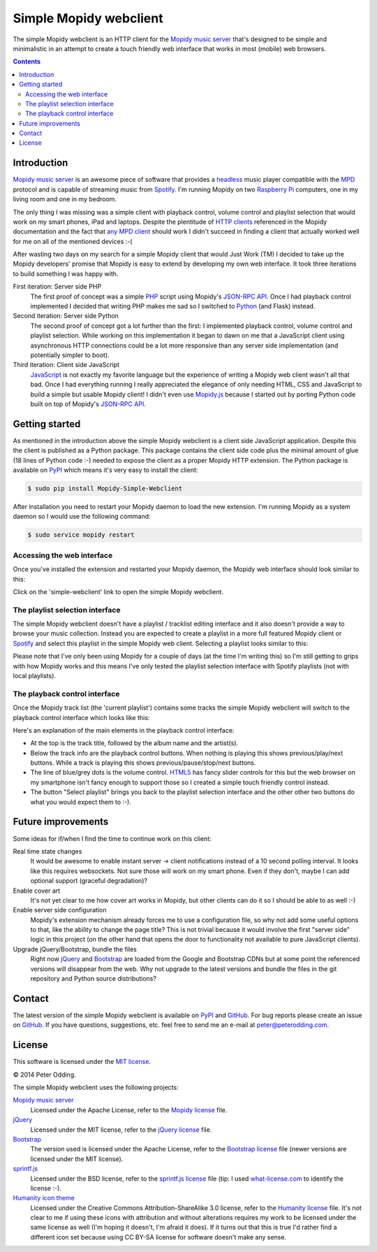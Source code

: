 Simple Mopidy webclient
=======================

The simple Mopidy webclient is an HTTP client for the `Mopidy music server`_
that's designed to be simple and minimalistic in an attempt to create a touch
friendly web interface that works in most (mobile) web browsers.

.. contents::

Introduction
------------

`Mopidy music server`_ is an awesome piece of software that provides a
headless_ music player compatible with the MPD_ protocol and is capable of
streaming music from Spotify_. I'm running Mopidy on two `Raspberry Pi`_
computers, one in my living room and one in my bedroom.

The only thing I was missing was a simple client with playback control, volume
control and playlist selection that would work on my smart phones, iPad and
laptops. Despite the plentitude of `HTTP clients`_ referenced in the Mopidy
documentation and the fact that `any MPD client`_ should work I didn't succeed
in finding a client that actually worked well for me on all of the mentioned
devices :-(

After wasting two days on my search for a simple Mopidy client that would Just
Work (TM) I decided to take up the Mopidy developers' promise that Mopidy is
easy to extend by developing my own web interface. It took three iterations to
build something I was happy with.

First iteration: Server side PHP
 The first proof of concept was a simple PHP_ script using Mopidy's `JSON-RPC
 API`_. Once I had playback control implemented I decided that writing PHP
 makes me sad so I switched to Python_ (and Flask) instead.

Second iteration: Server side Python
 The second proof of concept got a lot further than the first: I implemented
 playback control, volume control and playlist selection. While working on this
 implementation it began to dawn on me that a JavaScript client using
 asynchronous HTTP connections could be a lot more responsive than any server
 side implementation (and potentially simpler to boot).

Third iteration: Client side JavaScript
 JavaScript_ is not exactly my favorite language but the experience of writing
 a Mopidy web client wasn't all that bad. Once I had everything running I
 really appreciated the elegance of only needing HTML, CSS and JavaScript to
 build a simple but usable Mopidy client! I didn't even use Mopidy.js_ because
 I started out by porting Python code built on top of Mopidy's `JSON-RPC API`_.

Getting started
---------------

As mentioned in the introduction above the simple Mopidy webclient is a client
side JavaScript application. Despite this the client is published as a Python
package. This package contains the client side code plus the minimal amount of
glue (18 lines of Python code :-) needed to expose the client as a proper
Mopidy HTTP extension. The Python package is available on PyPI_ which means
it's very easy to install the client:

.. code-block:: bash

   $ sudo pip install Mopidy-Simple-Webclient

After installation you need to restart your Mopidy daemon to load the new
extension. I'm running Mopidy as a system daemon so I would use the following
command:

.. code-block:: bash

   $ sudo service mopidy restart

Accessing the web interface
~~~~~~~~~~~~~~~~~~~~~~~~~~~

Once you've installed the extension and restarted your Mopidy daemon, the
Mopidy web interface should look similar to this:

.. image:: https://github.com/xolox/mopidy-simple-webclient/raw/master/screenshots/getting-started.png
   :alt: Mopidy webserver start screen.

Click on the 'simple-webclient' link to open the simple Mopidy webclient.

The playlist selection interface
~~~~~~~~~~~~~~~~~~~~~~~~~~~~~~~~

The simple Mopidy webclient doesn't have a playlist / tracklist editing
interface and it also doesn't provide a way to browse your music collection.
Instead you are expected to create a playlist in a more full featured Mopidy
client or Spotify_ and select this playlist in the simple Mopidy web client.
Selecting a playlist looks similar to this:

.. image:: https://github.com/xolox/mopidy-simple-webclient/raw/master/screenshots/playlist-selection.png
   :alt: Playlist selection interface of the simple Mopidy webclient.

Please note that I've only been using Mopidy for a couple of days (at the time
I'm writing this) so I'm still getting to grips with how Mopidy works and this
means I've only tested the playlist selection interface with Spotify
playlists (not with local playlists).

The playback control interface
~~~~~~~~~~~~~~~~~~~~~~~~~~~~~~

Once the Mopidy track list (the 'current playlist') contains some tracks the
simple Mopidy webclient will switch to the playback control interface which
looks like this:

.. image:: https://github.com/xolox/mopidy-simple-webclient/raw/master/screenshots/playback-control.png
   :alt: Playback control interface of the simple Mopidy webclient.

Here's an explanation of the main elements in the playback control interface:

- At the top is the track title, followed by the album name and the artist(s).

- Below the track info are the playback control buttons. When nothing is
  playing this shows previous/play/next buttons. While a track is playing this
  shows previous/pause/stop/next buttons.

- The line of blue/grey dots is the volume control. HTML5_ has fancy slider
  controls for this but the web browser on my smartphone isn't fancy enough to
  support those so I created a simple touch friendly control instead.

- The button "Select playlist" brings you back to the playlist selection
  interface and the other other two buttons do what you would expect them to
  :-).

Future improvements
-------------------

Some ideas for if/when I find the time to continue work on this client:

Real time state changes
 It would be awesome to enable instant server → client notifications instead of
 a 10 second polling interval. It looks like this requires websockets. Not sure
 those will work on my smart phone. Even if they don't, maybe I can add
 optional support (graceful degradation)?

Enable cover art
 It's not yet clear to me how cover art works in Mopidy, but other clients can
 do it so I should be able to as well :-)

Enable server side configuration
 Mopidy's extension mechanism already forces me to use a configuration file, so
 why not add some useful options to that, like the ability to change the page
 title? This is not trivial because it would involve the first "server side"
 logic in this project (on the other hand that opens the door to
 functionality not available to pure JavaScript clients).

Upgrade jQuery/Bootstrap, bundle the files
 Right now jQuery_ and Bootstrap_ are loaded from the Google and Bootstrap CDNs
 but at some point the referenced versions will disappear from the web. Why not
 upgrade to the latest versions and bundle the files in the git repository and
 Python source distributions?

Contact
-------

The latest version of the simple Mopidy webclient is available on PyPI_ and
GitHub_. For bug reports please create an issue on GitHub_. If you have
questions, suggestions, etc. feel free to send me an e-mail at
`peter@peterodding.com`_.

License
-------

This software is licensed under the `MIT license`_.

© 2014 Peter Odding.

The simple Mopidy webclient uses the following projects:

`Mopidy music server`_
 Licensed under the Apache License, refer to the `Mopidy license`_ file.

jQuery_
 Licensed under the MIT license, refer to the `jQuery license`_ file.

Bootstrap_
 The version used is licensed under the Apache License, refer to the
 `Bootstrap license`_ file (newer versions are licensed under the MIT
 license).

sprintf.js_
 Licensed under the BSD license, refer to the `sprintf.js license`_ file (tip:
 I used what-license.com_ to identify the license :-).

`Humanity icon theme`_
 Licensed under the Creative Commons Attribution-ShareAlike 3.0 license, refer
 to the `Humanity license`_ file. It's not clear to me if using these icons
 with attribution and without alterations requires my work to be licensed
 under the same license as well (I'm hoping it doesn't, I'm afraid it does).
 If it turns out that this is true I'd rather find a different icon set
 because using CC BY-SA license for software doesn't make any sense.

.. External references:
.. _any MPD client: http://en.wikipedia.org/wiki/Music_Player_Daemon#Clients
.. _Bootstrap license: https://github.com/twbs/bootstrap/blob/v2.3.2/LICENSE
.. _Bootstrap: http://getbootstrap.com/
.. _GitHub: https://github.com/xolox/mopidy-simple-webclient
.. _headless: http://en.wikipedia.org/wiki/Headless_software
.. _HTML5: http://en.wikipedia.org/wiki/HTML5
.. _HTTP clients: https://docs.mopidy.com/en/latest/clients/http/
.. _Humanity icon theme: https://launchpad.net/human-icon-theme
.. _Humanity license: http://bazaar.launchpad.net/~ubuntu-art-pkg/human-icon-theme/ubuntu/view/head:/COPYING
.. _JavaScript: http://en.wikipedia.org/wiki/JavaScript
.. _jQuery license: https://github.com/jquery/jquery/blob/2.0.2/MIT-LICENSE.txt
.. _jQuery: http://jquery.com/
.. _JSON-RPC API: https://docs.mopidy.com/en/latest/api/http/#http-api
.. _MIT license: http://en.wikipedia.org/wiki/MIT_License
.. _Mopidy license: https://github.com/mopidy/mopidy/blob/develop/LICENSE
.. _Mopidy music server: https://www.mopidy.com/
.. _Mopidy.js: https://docs.mopidy.com/en/latest/api/js/#mopidy-js
.. _MPD: http://en.wikipedia.org/wiki/Music_Player_Daemon
.. _peter@peterodding.com: peter@peterodding.com
.. _PHP: http://en.wikipedia.org/wiki/PHP
.. _PyPI: https://pypi.python.org/pypi/Mopidy-Simple-Webclient
.. _Python: http://en.wikipedia.org/wiki/Python_(programming_language)
.. _Raspberry Pi: http://en.wikipedia.org/wiki/Raspberry_Pi
.. _Spotify: http://en.wikipedia.org/wiki/Spotify
.. _sprintf.js license: https://github.com/alexei/sprintf.js/blob/master/LICENSE
.. _sprintf.js: https://github.com/alexei/sprintf.js
.. _what-license.com: http://www.what-license.com/
